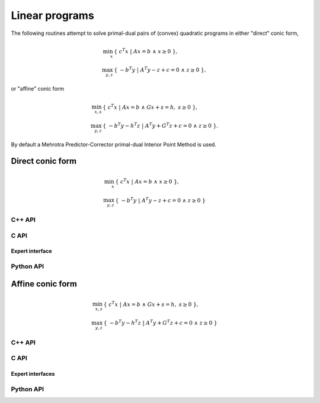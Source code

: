 Linear programs
===============
The following routines attempt to solve primal-dual pairs of (convex) quadratic
programs in either "direct" conic form,

.. math::

   \min_x     & \{\; c^T x  \; | \; A x = b \;\wedge\; x \ge 0 \;\}, \\
   \max_{y,z} & \{\; - b^T y \; | \; A^T y - z + c = 0 \;\wedge\; z \ge 0 \;\},

or "affine" conic form

.. math::

   \min_{x,s} & \{\; c^T x  \; | \; A x = b \;\wedge\; G x + s = h,\; s \ge 0 \;\}, \\
   \max_{y,z} & \{\; - b^T y - h^T z \; | \; A^T y + G^T z + c = 0 \;\wedge\; z \ge 0 \;\}.

By default a Mehrotra Predictor-Corrector primal-dual
Interior Point Method is used.

Direct conic form
-----------------
.. math::

   \min_x     & \{\; c^T x  \; | \; A x = b \;\wedge\; x \ge 0 \;\}, \\
   \max_{y,z} & \{\; - b^T y \; | \; A^T y - z + c = 0 \;\wedge\; z \ge 0 \;\}

C++ API
^^^^^^^
.. cpp:function:: void LP( const Matrix<Real>& A, const Matrix<Real>& b, const Matrix<Real>& c, Matrix<Real>& x, Matrix<Real>& y, Matrix<Real>& z, const lp::direct::Ctrl<Real>& ctrl=lp::direct::Ctrl<Real>(false) )
.. cpp:function:: void LP( const AbstractDistMatrix<Real>& A, const AbstractDistMatrix<Real>& b, const AbstractDistMatrix<Real>& c, AbstractDistMatrix<Real>& x, AbstractDistMatrix<Real>& y, AbstractDistMatrix<Real>& z, const lp::direct::Ctrl<Real>& ctrl=lp::direct::Ctrl<Real>(false) )
.. cpp:function:: void LP( const SparseMatrix<Real>& A, const Matrix<Real>& b, const Matrix<Real>& c, Matrix<Real>& x, Matrix<Real>& y, Matrix<Real>& z, const lp::direct::Ctrl<Real>& ctrl=lp::direct::Ctrl<Real>(true) )
.. cpp:function:: void LP( const DistSparseMatrix<Real>& A, const DistMultiVec<Real>& b, const DistMultiVec<Real>& c, DistMultiVec<Real>& x, DistMultiVec<Real>& y, DistMultiVec<Real>& z, const lp::direct::Ctrl<Real>& ctrl=lp::direct::Ctrl<Real>(true) )

C API
^^^^^
.. c:function:: ElError ElLPDirect_s( ElConstMatrix_s A, ElConstMatrix_s b, ElConstMatrix_s c, ElMatrix_s x, ElMatrix_s y, ElMatrix_s z )
.. c:function:: ElError ElLPDirect_d( ElConstMatrix_d A, ElConstMatrix_d b, ElConstMatrix_d c, ElMatrix_d x, ElMatrix_d y, ElMatrix_d z )

.. c:function:: ElError ElLPDirectDist_s( ElConstDistMatrix_s A, ElConstDistMatrix_s b, ElConstDistMatrix_s c, ElDistMatrix_s x, ElDistMatrix_s y, ElDistMatrix_s z )
.. c:function:: ElError ElLPDirectDist_d( ElConstDistMatrix_d A, ElConstDistMatrix_d b, ElConstDistMatrix_d c, ElDistMatrix_d x, ElDistMatrix_d y, ElDistMatrix_d z )

.. c:function:: ElError ElLPDirectSparse_s( ElConstSparseMatrix_s A, ElConstMatrix_s b, ElConstMatrix_s c, ElMatrix_s x, ElMatrix_s y, ElMatrix_s z )
.. c:function:: ElError ElLPDirectSparse_d( ElConstSparseMatrix_d A, ElConstMatrix_d b, ElConstMatrix_d c, ElMatrix_d x, ElMatrix_d y, ElMatrix_d z )

.. c:function:: ElError ElLPDirectDistSparse_s( ElConstDistSparseMatrix_s A, ElConstDistMultiVec_s b, ElConstDistMultiVec_s c, ElDistMultiVec_s x, ElDistMultiVec_s y, ElDistMultiVec_s z )
.. c:function:: ElError ElLPDirectDistSparse_d( ElConstDistSparseMatrix_d A, ElConstDistMultiVec_d b, ElConstDistMultiVec_d c, ElDistMultiVec_d x, ElDistMultiVec_d y, ElDistMultiVec_d z )

Expert interface
""""""""""""""""
.. c:function:: ElError ElLPDirectX_s( ElConstMatrix_s A, ElConstMatrix_s b, ElConstMatrix_s c, ElMatrix_s x, ElMatrix_s y, ElMatrix_s z, ElLPDirectCtrl_s ctrl )
.. c:function:: ElError ElLPDirectX_d( ElConstMatrix_d A, ElConstMatrix_d b, ElConstMatrix_d c, ElMatrix_d x, ElMatrix_d y, ElMatrix_d z, ElLPDirectCtrl_d ctrl )

.. c:function:: ElError ElLPDirectXDist_s( ElConstDistMatrix_s A, ElConstDistMatrix_s b, ElConstDistMatrix_s c, ElDistMatrix_s x, ElDistMatrix_s y, ElDistMatrix_s z, ElLPDirectCtrl_s ctrl )
.. c:function:: ElError ElLPDirectXDist_d( ElConstDistMatrix_d A, ElConstDistMatrix_d b, ElConstDistMatrix_d c, ElDistMatrix_d x, ElDistMatrix_d y, ElDistMatrix_d z, ElLPDirectCtrl_d ctrl )

.. c:function:: ElError ElLPDirectXSparse_s( ElConstSparseMatrix_s A, ElConstMatrix_s b, ElConstMatrix_s c, ElMatrix_s x, ElMatrix_s y, ElMatrix_s z, ElLPDirectCtrl_s ctrl )
.. c:function:: ElError ElLPDirectXSparse_d( ElConstSparseMatrix_d A, ElConstMatrix_d b, ElConstMatrix_d c, ElMatrix_d x, ElMatrix_d y, ElMatrix_d z, ElLPDirectCtrl_d ctrl )

.. c:function:: ElError ElLPDirectXDistSparse_s( ElConstDistSparseMatrix_s A, ElConstDistMultiVec_s b, ElConstDistMultiVec_s c, ElDistMultiVec_s x, ElDistMultiVec_s y, ElDistMultiVec_s z, ElLPDirectCtrl_s ctrl )
.. c:function:: ElError ElLPDirectXDistSparse_d( ElConstDistSparseMatrix_d A, ElConstDistMultiVec_d b, ElConstDistMultiVec_d c, ElDistMultiVec_d x, ElDistMultiVec_d y, ElDistMultiVec_d z, ElLPDirectCtrl_d ctrl )

Python API
^^^^^^^^^^
.. py:function:: LPDirect(A,b,c,x,y,z,ctrl=None)

Affine conic form
-----------------
.. math::

   \min_{x,s} & \{\; c^T x  \; | \; A x = b \;\wedge\; G x + s = h,\; s \ge 0 \;\}, \\
   \max_{y,z} & \{\; - b^T y - h^T z \; | \; A^T y + G^T z + c = 0 \;\wedge\; z \ge 0 \;\}

C++ API
^^^^^^^
.. cpp:function:: void LP( const Matrix<Real>& A, const Matrix<Real>& G, const Matrix<Real>& b, const Matrix<Real>& c, const Matrix<Real>& h, Matrix<Real>& x, Matrix<Real>& y, Matrix<Real>& z, Matrix<Real>& s, const lp::affine::Ctrl<Real>& ctrl=lp::affine::Ctrl<Real>() )
.. cpp:function:: void LP( const AbstractDistMatrix<Real>& A, const AbstractDistMatrix<Real>& G, const AbstractDistMatrix<Real>& b, const AbstractDistMatrix<Real>& c, const AbstractDistMatrix<Real>& h, AbstractDistMatrix<Real>& x, AbstractDistMatrix<Real>& y, AbstractDistMatrix<Real>& z, AbstractDistMatrix<Real>& s, const lp::affine::Ctrl<Real>& ctrl=lp::affine::Ctrl<Real>() )
.. cpp:function:: void LP( const SparseMatrix<Real>& A, const SparseMatrix<Real>& G, const Matrix<Real>& b, const Matrix<Real>& c, const Matrix<Real>& h, Matrix<Real>& x, Matrix<Real>& y, Matrix<Real>& z, Matrix<Real>& s, const lp::affine::Ctrl<Real>& ctrl=lp::affine::Ctrl<Real>() )
.. cpp:function:: void LP( const DistSparseMatrix<Real>& A, const DistSparseMatrix<Real>& G, const DistMultiVec<Real>& b, const DistMultiVec<Real>& c, const DistMultiVec<Real>& h, DistMultiVec<Real>& x, DistMultiVec<Real>& y, DistMultiVec<Real>& z, DistMultiVec<Real>& s, const lp::affine::Ctrl<Real>& ctrl=lp::affine::Ctrl<Real>() )

C API
^^^^^
.. c:function:: ElError ElLPAffine_s( ElConstMatrix_s A, ElConstMatrix_s G, ElConstMatrix_s b, ElConstMatrix_s c, ElConstMatrix_s h, ElMatrix_s x, ElMatrix_s y, ElMatrix_s z, ElMatrix_s s )
.. c:function:: ElError ElLPAffine_d( ElConstMatrix_d A, ElConstMatrix_d G, ElConstMatrix_d b, ElConstMatrix_d c, ElConstMatrix_d h, ElMatrix_d x, ElMatrix_d y, ElMatrix_d z, ElMatrix_d s )

.. c:function:: ElError ElLPAffineDist_s( ElConstDistMatrix_s A, ElConstDistMatrix_s G, ElConstDistMatrix_s b, ElConstDistMatrix_s c, ElConstDistMatrix_s h, ElDistMatrix_s x, ElDistMatrix_s y, ElDistMatrix_s z, ElDistMatrix_s s )
.. c:function:: ElError ElLPAffineDist_d( ElConstDistMatrix_d A, ElConstDistMatrix_s G, ElConstDistMatrix_d b, ElConstDistMatrix_d c, ElConstDistMatrix_d h, ElDistMatrix_d x, ElDistMatrix_d y, ElDistMatrix_d z, ElDistMatrix_d s )

.. c:function:: ElError ElLPAffineSparse_s( ElConstSparseMatrix_s A, ElConstSparseMatrix_s G, ElConstMatrix_s b, ElConstMatrix_s c, ElConstMatrix_s h, ElMatrix_s x, ElMatrix_s y, ElMatrix_s z, ElMatrix_s s )
.. c:function:: ElError ElLPAffineSparse_d( ElConstSparseMatrix_d A, ElConstSparseMatrix_d G, ElConstMatrix_d b, ElConstMatrix_d c, ElConstMatrix_d h, ElMatrix_d x, ElMatrix_d y, ElMatrix_d z, ElMatrix_d s )

.. c:function:: ElError ElLPAffineDistSparse_s( ElConstDistSparseMatrix_s A, ElConstDistSparseMatrix_s G, ElConstDistMultiVec_s b, ElConstDistMultiVec_s c, ElConstDistMultiVec_s h, ElDistMultiVec_s x, ElDistMultiVec_s y, ElDistMultiVec_s z, ElDistMultiVec_s s )
.. c:function:: ElError ElLPAffineDistSparse_d( ElConstDistSparseMatrix_d A, ElConstDistSparseMatrix_s G, ElConstDistMultiVec_d b, ElConstDistMultiVec_d c, ElConstDistMultiVec_d h, ElDistMultiVec_d x, ElDistMultiVec_d y, ElDistMultiVec_d z, ElDistMultiVec_d s )

Expert interfaces
"""""""""""""""""
.. c:function:: ElError ElLPAffineX_s( ElConstMatrix_s A, ElConstMatrix_s G, ElConstMatrix_s b, ElConstMatrix_s c, ElConstMatrix_s h, ElMatrix_s x, ElMatrix_s y, ElMatrix_s z, ElMatrix_s s, ElLPAffineCtrl_s ctrl )
.. c:function:: ElError ElLPAffineX_d( ElConstMatrix_d A, ElConstMatrix_d G, ElConstMatrix_d b, ElConstMatrix_d c, ElConstMatrix_d h, ElMatrix_d x, ElMatrix_d y, ElMatrix_d z, ElMatrix_d s, ElLPAffineCtrl_d ctrl )

.. c:function:: ElError ElLPAffineXDist_s( ElConstDistMatrix_s A, ElConstDistMatrix_s G, ElConstDistMatrix_s b, ElConstDistMatrix_s c, ElConstDistMatrix_s h, ElDistMatrix_s x, ElDistMatrix_s y, ElDistMatrix_s z, ElDistMatrix_s s, ElLPAffineCtrl_s ctrl )
.. c:function:: ElError ElLPAffineXDist_d( ElConstDistMatrix_d A, ElConstDistMatrix_s G, ElConstDistMatrix_d b, ElConstDistMatrix_d c, ElConstDistMatrix_d h, ElDistMatrix_d x, ElDistMatrix_d y, ElDistMatrix_d z, ElDistMatrix_d s, ElLPAffineCtrl_d ctrl )

.. c:function:: ElError ElLPAffineXSparse_s( ElConstSparseMatrix_s A, ElConstSparseMatrix_s G, ElConstMatrix_s b, ElConstMatrix_s c, ElConstMatrix_s h, ElMatrix_s x, ElMatrix_s y, ElMatrix_s z, ElMatrix_s s, ElLPAffineCtrl_s ctrl )
.. c:function:: ElError ElLPAffineXSparse_d( ElConstSparseMatrix_d A, ElConstSparseMatrix_d G, ElConstMatrix_d b, ElConstMatrix_d c, ElConstMatrix_d h, ElMatrix_d x, ElMatrix_d y, ElMatrix_d z, ElMatrix_d s, ElLPAffineCtrl_d ctrl )

.. c:function:: ElError ElLPAffineXDistSparse_s( ElConstDistSparseMatrix_s A, ElConstDistSparseMatrix_s G, ElConstDistMultiVec_s b, ElConstDistMultiVec_s c, ElConstDistMultiVec_s h, ElDistMultiVec_s x, ElDistMultiVec_s y, ElDistMultiVec_s z, ElDistMultiVec_s s, ElLPAffineCtrl_s ctrl )
.. c:function:: ElError ElLPAffineXDistSparse_d( ElConstDistSparseMatrix_d A, ElConstDistSparseMatrix_s G, ElConstDistMultiVec_d b, ElConstDistMultiVec_d c, ElConstDistMultiVec_d h, ElDistMultiVec_d x, ElDistMultiVec_d y, ElDistMultiVec_d z, ElDistMultiVec_d s, ElLPAffineCtrl_d ctrl )

Python API
^^^^^^^^^^
.. py:function:: LPAffine(A,G,b,c,h,x,y,z,s,ctrl=None)

